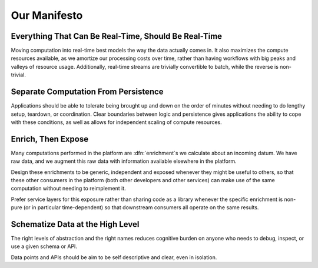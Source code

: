 =============
Our Manifesto
=============


Everything That Can Be Real-Time, Should Be Real-Time
=====================================================

Moving computation into real-time best models the way the data actually
comes in. It also maximizes the compute resources available, as we
amortize our processing costs over time, rather than having workflows
with big peaks and valleys of resource usage. Additionally, real-time
streams are trivially convertible to batch, while the reverse is
non-trivial.


Separate Computation From Persistence
=====================================

Applications should be able to tolerate being brought up and down on
the order of minutes without needing to do lengthy setup, teardown,
or coordination. Clear boundaries between logic and persistence gives
applications the ability to cope with these conditions, as well as
allows for independent scaling of compute resources.


Enrich, Then Expose
===================

Many computations performed in the platform are :dfn:`enrichment`\ s we
calculate about an incoming datum. We have raw data, and we augment this
raw data with information available elsewhere in the platform.

Design these enrichments to be generic, independent and exposed whenever
they might be useful to others, so that these other consumers in the
platform (both other developers and other services) can make use of the
same computation without needing to reimplement it.

Prefer service layers for this exposure rather than sharing code as a
library whenever the specific enrichment is non-pure (or in particular
time-dependent) so that downstream consumers all operate on the same
results.


Schematize Data at the High Level
=================================

The right levels of abstraction and the right names reduces cognitive
burden on anyone who needs to debug, inspect, or use a given schema or
API.

Data points and APIs should be aim to be self descriptive and clear,
even in isolation.


.. rst-class:: grace-note

     Break the rules, but have solid justification when doing so.

